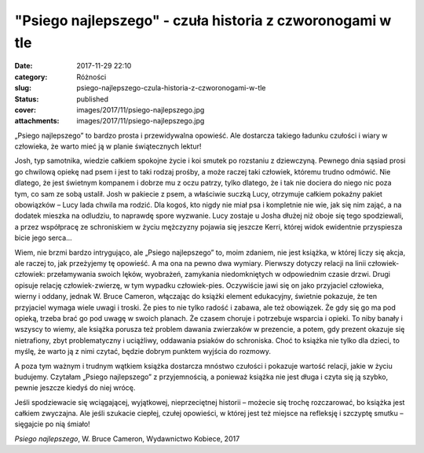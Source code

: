 "Psiego najlepszego" - czuła historia z czworonogami w tle		
#################################################################
:date: 2017-11-29 22:10
:category: Różności
:slug: psiego-najlepszego-czula-historia-z-czworonogami-w-tle
:status: published
:cover: images/2017/11/psiego-najlepszego.jpg
:attachments: images/2017/11/psiego-najlepszego.jpg

„Psiego najlepszego” to bardzo prosta i przewidywalna opowieść. Ale dostarcza takiego ładunku czułości i wiary w człowieka, że warto mieć ją w planie świątecznych lektur!

Josh, typ samotnika, wiedzie całkiem spokojne życie i koi smutek po rozstaniu z dziewczyną. Pewnego dnia sąsiad prosi go chwilową opiekę nad psem i jest to taki rodzaj prośby, a może raczej taki człowiek, któremu trudno odmówić. Nie dlatego, że jest świetnym kompanem i dobrze mu z oczu patrzy, tylko dlatego, że i tak nie dociera do niego nic poza tym, co sam ze sobą ustalił. Josh w pakiecie z psem, a właściwie suczką Lucy, otrzymuje całkiem pokaźny pakiet obowiązków – Lucy lada chwila ma rodzić. Dla kogoś, kto nigdy nie miał psa i kompletnie nie wie, jak się nim zająć, a na dodatek mieszka na odludziu, to naprawdę spore wyzwanie. Lucy zostaje u Josha dłużej niż oboje się tego spodziewali, a przez współpracę ze schroniskiem w życiu mężczyzny pojawia się jeszcze Kerri, której widok ewidentnie przyspiesza bicie jego serca…

Wiem, nie brzmi bardzo intrygująco, ale „Psiego najlepszego” to, moim zdaniem, nie jest książka, w której liczy się akcja, ale raczej to, jak przeżyjemy tę opowieść. A ma ona na pewno dwa wymiary. Pierwszy dotyczy relacji na linii człowiek-człowiek: przełamywania swoich lęków, wyobrażeń, zamykania niedomkniętych w odpowiednim czasie drzwi. Drugi opisuje relację człowiek-zwierzę, w tym wypadku człowiek-pies. Oczywiście jawi się on jako przyjaciel człowieka, wierny i oddany, jednak W. Bruce Cameron, włączając do książki element edukacyjny, świetnie pokazuje, że ten przyjaciel wymaga wiele uwagi i troski. Że pies to nie tylko radość i zabawa, ale też obowiązek. Że gdy się go ma pod opieką, trzeba brać go pod uwagę w swoich planach. Że czasem choruje i potrzebuje wsparcia i opieki. To niby banały i wszyscy to wiemy, ale książka porusza też problem dawania zwierzaków w prezencie, a potem, gdy prezent okazuje się nietrafiony, zbyt problematyczny i uciążliwy, oddawania psiaków do schroniska. Choć to książka nie tylko dla dzieci, to myślę, że warto ją z nimi czytać, będzie dobrym punktem wyjścia do rozmowy.

A poza tym ważnym i trudnym wątkiem książka dostarcza mnóstwo czułości i pokazuje wartość relacji, jakie w życiu budujemy. Czytałam „Psiego najlepszego” z przyjemnością, a ponieważ książka nie jest długa i czyta się ją szybko, pewnie jeszcze kiedyś do niej wrócę.

Jeśli spodziewacie się wciągającej, wyjątkowej, nieprzeciętnej historii – możecie się trochę rozczarować, bo książka jest całkiem zwyczajna. Ale jeśli szukacie ciepłej, czułej opowieści, w której jest też miejsce na refleksję i szczyptę smutku – sięgajcie po nią śmiało!

*Psiego najlepszego*, W. Bruce Cameron, Wydawnictwo Kobiece, 2017
